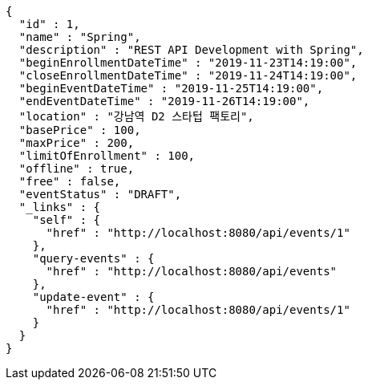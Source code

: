[source,options="nowrap"]
----
{
  "id" : 1,
  "name" : "Spring",
  "description" : "REST API Development with Spring",
  "beginEnrollmentDateTime" : "2019-11-23T14:19:00",
  "closeEnrollmentDateTime" : "2019-11-24T14:19:00",
  "beginEventDateTime" : "2019-11-25T14:19:00",
  "endEventDateTime" : "2019-11-26T14:19:00",
  "location" : "강남역 D2 스타텁 팩토리",
  "basePrice" : 100,
  "maxPrice" : 200,
  "limitOfEnrollment" : 100,
  "offline" : true,
  "free" : false,
  "eventStatus" : "DRAFT",
  "_links" : {
    "self" : {
      "href" : "http://localhost:8080/api/events/1"
    },
    "query-events" : {
      "href" : "http://localhost:8080/api/events"
    },
    "update-event" : {
      "href" : "http://localhost:8080/api/events/1"
    }
  }
}
----